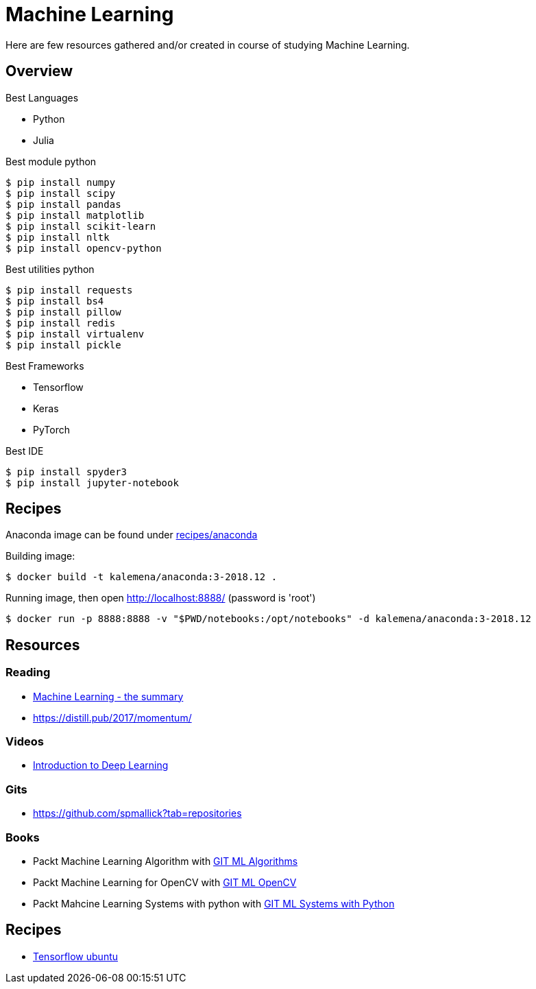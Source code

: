 = Machine Learning

Here are few resources gathered and/or created in course of studying Machine Learning.

== Overview

.Best Languages
* Python
* Julia

.Best module python
    $ pip install numpy
    $ pip install scipy
    $ pip install pandas
    $ pip install matplotlib
    $ pip install scikit-learn
    $ pip install nltk
    $ pip install opencv-python

.Best utilities python
    $ pip install requests
    $ pip install bs4
    $ pip install pillow
    $ pip install redis
    $ pip install virtualenv
    $ pip install pickle

.Best Frameworks
* Tensorflow
* Keras
* PyTorch

.Best IDE
    $ pip install spyder3
    $ pip install jupyter-notebook

== Recipes

Anaconda image can be found under link:recipes/anaconda[]

Building image:

[source,bash]
----
$ docker build -t kalemena/anaconda:3-2018.12 .
----

Running image, then open http://localhost:8888/ (password is 'root')

[source,bash]
----
$ docker run -p 8888:8888 -v "$PWD/notebooks:/opt/notebooks" -d kalemena/anaconda:3-2018.12
----


== Resources

=== Reading

* link:https://vas3k.com/blog/machine_learning/[Machine Learning - the summary]
* link:https://distill.pub/2017/momentum/[]

=== Videos

* link:https://media.ccc.de/v/35c3-9386-introduction_to_deep_learning[Introduction to Deep Learning]

=== Gits

* link:https://github.com/spmallick?tab=repositories[]

=== Books

* Packt Machine Learning Algorithm with link:https://github.com/PacktPublishing/Machine-Learning-Algorithms.git[GIT ML Algorithms]
* Packt Machine Learning for OpenCV with link:https://github.com/mbeyeler/opencv-machine-learning.git[GIT ML OpenCV]
* Packt Mahcine Learning Systems with python with link:https://github.com/luispedro/BuildingMachineLearningSystemsWithPython/tree/third_edition[GIT ML Systems with Python]

== Recipes

* link:https://towardsdatascience.com/tensorflow-object-detection-with-docker-from-scratch-5e015b639b0b[Tensorflow ubuntu]